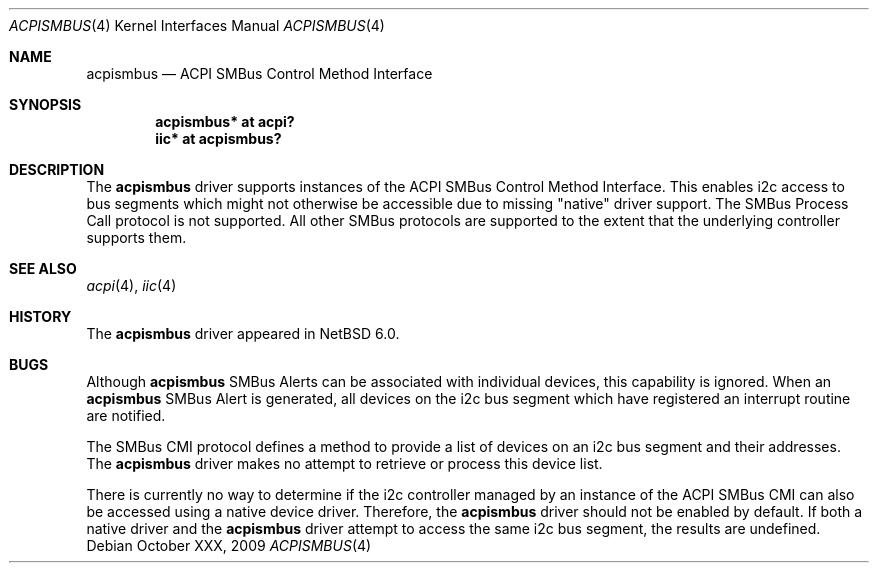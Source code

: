 .\" $NetBSD: acpismbus.4,v 1.1 2010/02/06 20:11:33 pgoyette Exp $
.\"
.\" Copyright (c) 2009 The NetBSD Foundation, Inc.
.\" All rights reserved.
.\"
.\" This code is derived from software contributed to The NetBSD Foundation
.\" by Paul Goyette
.\"
.\" Redistribution and use in source and binary forms, with or without
.\" modification, are permitted provided that the following conditions
.\" are met:
.\" 1. Redistributions of source code must retain the above copyright
.\"    notice, this list of conditions and the following disclaimer.
.\" 2. Redistributions in binary form must reproduce the above copyright
.\"    notice, this list of conditions and the following disclaimer in the
.\"    documentation and/or other materials provided with the distribution.
.\"
.\" THIS SOFTWARE IS PROVIDED BY THE NETBSD FOUNDATION, INC. AND CONTRIBUTORS
.\" ``AS IS'' AND ANY EXPRESS OR IMPLIED WARRANTIES, INCLUDING, BUT NOT LIMITED
.\" TO, THE IMPLIED WARRANTIES OF MERCHANTABILITY AND FITNESS FOR A PARTICULAR
.\" PURPOSE ARE DISCLAIMED.  IN NO EVENT SHALL THE FOUNDATION OR CONTRIBUTORS
.\" BE LIABLE FOR ANY DIRECT, INDIRECT, INCIDENTAL, SPECIAL, EXEMPLARY, OR
.\" CONSEQUENTIAL DAMAGES (INCLUDING, BUT NOT LIMITED TO, PROCUREMENT OF
.\" SUBSTITUTE GOODS OR SERVICES; LOSS OF USE, DATA, OR PROFITS; OR BUSINESS
.\" INTERRUPTION) HOWEVER CAUSED AND ON ANY THEORY OF LIABILITY, WHETHER IN
.\" CONTRACT, STRICT LIABILITY, OR TORT (INCLUDING NEGLIGENCE OR OTHERWISE)
.\" ARISING IN ANY WAY OUT OF THE USE OF THIS SOFTWARE, EVEN IF ADVISED OF THE
.\" POSSIBILITY OF SUCH DAMAGE.
.\"
.Dd October XXX, 2009
.Dt ACPISMBUS 4
.Os
.Sh NAME
.Nm acpismbus
.Nd ACPI SMBus Control Method Interface
.Sh SYNOPSIS
.Cd "acpismbus* at acpi?"
.Cd "iic* at acpismbus?"
.Sh DESCRIPTION
The
.Nm
driver supports instances of the ACPI SMBus Control Method Interface.
This enables i2c access to bus segments which might not otherwise be
accessible due to missing "native" driver support.
The SMBus Process Call protocol is not supported.
All other SMBus protocols are supported to the extent that the underlying
controller supports them.
.Sh SEE ALSO
.Xr acpi 4 ,
.Xr iic 4
.Sh HISTORY
The
.Nm
driver
appeared in
.Nx 6.0 .
.Sh BUGS
Although
.Nm
SMBus Alerts can be associated with individual devices, this
capability is ignored.
When an
.Nm
SMBus Alert is generated, all devices on the i2c bus segment which have
registered an interrupt routine are notified.
.Pp
The SMBus CMI protocol defines a method to provide a list of devices on an
i2c bus segment and their addresses.
The
.Nm
driver makes no attempt to retrieve or process this device list.
.Pp
There is currently no way to determine if the i2c controller managed by
an instance of the ACPI SMBus CMI can also be accessed using a native
device driver.
Therefore, the
.Nm
driver should not be enabled by default.
If both a native driver and the
.Nm
driver attempt to access the same i2c bus segment, the results are
undefined.
